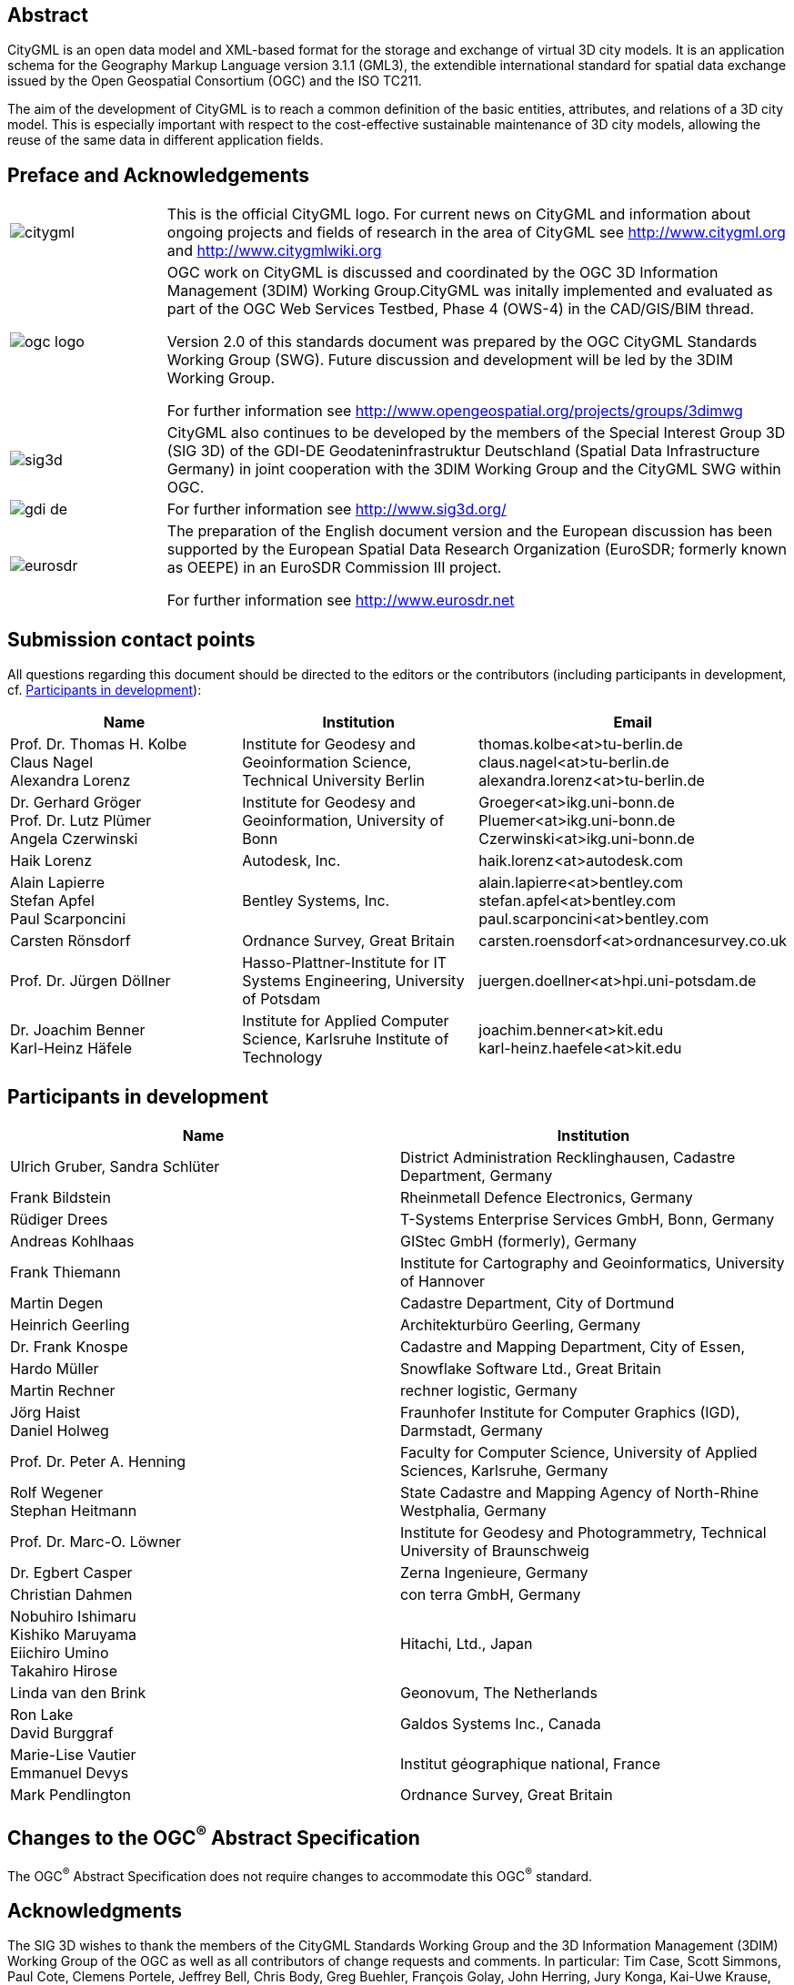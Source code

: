 

[.preface]
== Abstract

CityGML is an open data model and XML-based format for the storage and exchange of virtual 3D city models. It is an application schema for the Geography Markup Language version 3.1.1 (GML3), the extendible international standard for spatial data exchange issued by the Open Geospatial Consortium (OGC) and the ISO TC211.

The aim of the development of CityGML is to reach a common definition of the basic entities, attributes, and relations of a 3D city model. This is especially important with respect to the cost-effective sustainable maintenance of 3D city models, allowing the reuse of the same data in different application fields.


[.preface]
== Preface and Acknowledgements

[cols="1,4",options="unnumbered"]
|===
a|
image::citygml.png[]
a| This is the official CityGML logo. For current news on CityGML and information about ongoing projects and fields of research in the area of CityGML see
http://www.citygml.org and http://www.citygmlwiki.org

a|
image::ogc_logo.png[]
a| OGC work on CityGML is discussed and coordinated by the OGC 3D Information Management (3DIM) Working Group.CityGML was initally implemented and evaluated as part of the OGC Web Services Testbed, Phase 4 (OWS-4) in the CAD/GIS/BIM thread.

Version 2.0 of this standards document was prepared by the OGC CityGML Standards Working Group (SWG). Future discussion and development will be led by the 3DIM Working Group.

For further information see http://www.opengeospatial.org/projects/groups/3dimwg


a|
image::sig3d.png[]
a| CityGML also continues to be developed by the members of the Special Interest Group 3D (SIG 3D) of the GDI-DE Geodateninfrastruktur Deutschland (Spatial Data Infrastructure Germany) in joint cooperation with the 3DIM Working Group and the CityGML SWG within OGC.

a|
image::gdi-de.png[]
a| For further information see http://www.sig3d.org/

a|
image::eurosdr.png[]
a| The preparation of the English document version and the European discussion has been supported by the European Spatial Data Research Organization (EuroSDR; formerly known as OEEPE) in an EuroSDR Commission III project.

For further information see http://www.eurosdr.net
|===


[.preface]
== Submission contact points

All questions regarding this document should be directed to the editors or the contributors (including participants in development, cf. <<cls_v>>):

[cols="a,a,a",options="header,unnumbered"]
|===
| Name | Institution | Email

| Prof. Dr. Thomas H. Kolbe +
Claus Nagel +
Alexandra Lorenz

| Institute for Geodesy and Geoinformation Science, Technical University Berlin

| thomas.kolbe<at>tu-berlin.de +
claus.nagel<at>tu-berlin.de +
alexandra.lorenz<at>tu-berlin.de

| Dr. Gerhard Gröger +
Prof. Dr. Lutz Plümer +
Angela Czerwinski

| Institute for Geodesy and Geoinformation, University of Bonn

| Groeger<at>ikg.uni-bonn.de +
Pluemer<at>ikg.uni-bonn.de +
Czerwinski<at>ikg.uni-bonn.de +

| Haik Lorenz
| Autodesk, Inc.
| haik.lorenz<at>autodesk.com

| Alain Lapierre +
Stefan Apfel +
Paul Scarponcini

| Bentley Systems, Inc.

| alain.lapierre<at>bentley.com +
stefan.apfel<at>bentley.com +
paul.scarponcini<at>bentley.com

| Carsten Rönsdorf
| Ordnance Survey, Great Britain
| carsten.roensdorf<at>ordnancesurvey.co.uk

| Prof. Dr. Jürgen Döllner
| Hasso-Plattner-Institute for IT Systems Engineering, University of Potsdam
| juergen.doellner<at>hpi.uni-potsdam.de

| Dr. Joachim Benner +
Karl-Heinz Häfele
| Institute for Applied Computer Science,
Karlsruhe Institute of Technology
| joachim.benner<at>kit.edu +
karl-heinz.haefele<at>kit.edu

|===


[[cls_v]]
[.preface]
== Participants in development


[cols="a,a",options="header,unnumbered"]
|===
| Name | Institution

| Ulrich Gruber, Sandra Schlüter
| District Administration Recklinghausen, Cadastre Department, Germany

| Frank Bildstein
| Rheinmetall Defence Electronics, Germany

| Rüdiger Drees
| T-Systems Enterprise Services GmbH, Bonn, Germany

| Andreas Kohlhaas
| GIStec GmbH (formerly), Germany

| Frank Thiemann
| Institute for Cartography and Geoinformatics, University of Hannover

| Martin Degen
| Cadastre Department, City of Dortmund

| Heinrich Geerling
| Architekturbüro Geerling, Germany

| Dr. Frank Knospe
| Cadastre and Mapping Department, City of Essen,

| Hardo Müller
| Snowflake Software Ltd., Great Britain

| Martin Rechner
| rechner logistic, Germany

| Jörg Haist +
Daniel Holweg
| Fraunhofer Institute for Computer Graphics (IGD), Darmstadt, Germany

| Prof. Dr. Peter A. Henning
| Faculty for Computer Science,
University of Applied Sciences, Karlsruhe, Germany

| Rolf Wegener +
Stephan Heitmann
| State Cadastre and Mapping Agency of
North-Rhine Westphalia, Germany

| Prof. Dr. Marc-O. Löwner
| Institute for Geodesy and Photogrammetry, Technical University of Braunschweig

| Dr. Egbert Casper
| Zerna Ingenieure, Germany

| Christian Dahmen
| con terra GmbH, Germany

| Nobuhiro Ishimaru +
Kishiko Maruyama +
Eiichiro Umino +
Takahiro Hirose
| Hitachi, Ltd., Japan

| Linda van den Brink
| Geonovum, The Netherlands

| Ron Lake +
David Burggraf
| Galdos Systems Inc., Canada

| Marie-Lise Vautier +
Emmanuel Devys
| Institut géographique national, France

| Mark Pendlington
| Ordnance Survey, Great Britain
|===


[.preface]
== Changes to the OGC^(R)^ Abstract Specification

The OGC^(R)^ Abstract Specification does not require changes to accommodate this
OGC^(R)^ standard.


[.preface]
== Acknowledgments

The SIG 3D wishes to thank the members of the CityGML Standards Working Group
and the 3D Information Management (3DIM) Working Group of the OGC as well as all
contributors of change requests and comments. In particular: Tim Case, Scott
Simmons, Paul Cote, Clemens Portele, Jeffrey Bell, Chris Body, Greg Buehler,
François Golay, John Herring, Jury Konga, Kai-Uwe Krause, Gavin Park, Richard
Pearsall, George Percivall, Mauro Salvemini, Alessandro Triglia, David Wesloh,
Tim Wilson, Greg Yetman, Jim Farley, Cliff Behrens, Lukas Herman, Danny Kita,
and Simon Cox.

Further credits for careful reviewing and commenting of this document go to:
Ludvig Emgard, Bettina Petzold, Dave Capstick, Mark Pendlington, Alain Lapierre,
and Frank Steggink.


[.preface]
== Foreword

Attention is drawn to the possibility that some of the elements of this document
may be the subject of patent rights. Open Geospatial Consortium shall not be
held responsible for identifying any or all such patent rights. However, to
date, no such rights have been claimed or identified.

Recipients of this document are requested to submit, with their comments,
notification of any relevant patent claims or other intellectual property rights
of which they may be aware that might be infringed by any implementation of the
standard set forth in this document, and to provide supporting documentation.

Significant changes between CityGML version 2.0.0 and CityGML version 1.0.0 (OGC
document no. 08-007r1):

* New thematic modules for the representation of tunnels and bridges;

* Additional boundary surfaces for the semantic classification of the outer
shell of buildings and building parts (_OuterCeilingSurface_ and
_OuterFloorSurface_);

* LOD0 representation (footprint and roof egde representations) for buildings
and building parts;

* Additional attributes denoting a city object's location with respect to the
surrounding terrain and water surface (_relativeToTerrain_ and
_relativeToWater_);

* Additional generic attributes for measured values and attribute sets; and

* Redesign of the CityGML code list mechanism (enumerative attributes are now of
type _gml:CodeType_ which facilitates to provide additional code lists
enumerating their possible attribute values).

Migration of existing CityGML 1.0 instances to valid 2.0 instances only requires
changing the CityGML namespace and schema location values in the document to the
actual 2.0 values.


[.preface]
== Introduction

=== Motivation

An increasing number of cities and companies are building virtual 3D city models
for different application areas like urban planning, mobile telecommunication,
disaster management, 3D cadastre, tourism, vehicle and pedestrian navigation,
facility management and environmental simulations. Furthermore, in the
implementation of the European Environmental Noise Directive (
http://ec.europa.eu/environment/noise/home.htm[END, 2002/49/EC]) 3D
geoinformation and 3D city models play an important role.

In recent years, most virtual 3D city models have been defined as purely
graphical or geometrical models, neglecting the semantic and topological
aspects. Thus, these models could almost only be used for visualisation purposes
but not for thematic queries, analysis tasks, or spatial data mining. Since the
limited reusability of models inhibits the broader use of 3D city models, a more
general modelling approach had to be taken in order to satisfy the information
needs of the various application fields.

CityGML is a common semantic information model for the representation of 3D
urban objects that can be shared over different applications. The latter
capability is especially important with respect to the cost-effective
sustainable maintenance of 3D city models, allowing the possibility of selling
the same data to customers from different application fields. The targeted
application areas explicitly include city planning, architectural design,
tourist and leisure activities, environmental simulation, mobile
telecommunication, disaster management, homeland security, real estate
management, vehicle and pedestrian navigation, and training simulators.

CityGML is designed as an open data model and XML-based format for the storage
and exchange of virtual 3D city models. It is implemented as an application
schema of the Geography Markup Language 3 (GML3), the extendible international
standard for spatial data exchange and encoding issued by the Open Geospatial
Consortium (OGC) and the ISO TC211. CityGML is based on a number of standards
from the ISO 191xx family, the Open Geospatial Consortium, the W3C Consortium,
the Web 3D Consortium, and OASIS.

CityGML defines the classes and relations for the most relevant topographic
objects in cities and regional models with respect to their geometrical,
topological, semantical, and appearance properties. "City" is broadly defined to
comprise not just built structures, but also elevation, vegetation, water
bodies, "city furniture", and more. Included are generalisation hierarchies
between thematic classes, aggregations, relations between objects, and spatial
properties. CityGML is applicable for large areas and small regions and can
represent the terrain and 3D objects in different levels of detail
simultaneously. Since either simple, single scale models without topology and
few semantics or very complex multi-scale models with full topology and
fine-grained semantical differentiations can be represented, CityGML enables
lossless information exchange between different GI systems and users.


[[scls_0-2]]
=== Historical background

CityGML has been developed since 2002 by the members of the Special Interest
Group 3D ( http://www.sig3d.org/[SIG 3D]). Since 2010, this group is part of the
initiative Spatial Data Infrastructure Germany (GDI-DE). Before 2010, the SIG 3D
was affiliated to the initiative Geodata Infrastructure North Rhine-Westphalia
(GDI NRW). The SIG 3D is an open group consisting of more than 70 companies,
municipalities, and research institutions from Germany, Great Britain,
Switzerland, and Austria working on the development and commercial exploitation
of interoperable 3D city models and geovisualisation. Another result of the work
from the SIG 3D is the proposition of the Web 3D Service (W3DS), a 3D portrayal
service that is also being discussed in the Open Geospatial Consortium (OGC Doc.
No. 05-019 and OGC Doc. No. 09-104r1).

A first successful implementation and evaluation of a subset of CityGML has been
performed in the project "Pilot 3D" of the GDI NRW in 2005. Participants came
from all over Germany and demonstrated city planning scenarios and tourist
applications. By the beginning of 2006, a CityGML project within EuroSDR (
http://www.eurosdr.net/[European Spatial Data Research]) started focusing on the
European harmonisation of 3D city modelling. From June to December 2006, CityGML
was employed and evaluated in the CAD/GIS/BIM thread of the OpenGIS Web Services
Testbed #4 (OWS-4). Since 2008, CityGML (version 1.0.0) is an adopted OGC
standard.

From that point in time, CityGML has disseminated worldwide. Many cities in
Germany and in other countries in Europe provide their 3D city model in CityGML
(Berlin, Cologne, Dresden and Munich, to mention only a few). In France, the
project Bâti3D (IGN France) defines a profile of CityGML LOD2 and provides data
from Paris and the city centres of Aix-en-Provence, Lille, Nantes and Marseille.
CityGML also plays an important role in the pilot 3D project to obtain a 3D
geoinformation standard and a 3D infrastructure for The Netherlands. Many cities
in Europe like Monaco, Geneva, Zurich, Leewarden use CityGML LOD 2 or 3 to
represent and exchange data, as well as cities in Denmark (LOD 2 and 3, partly
LOD4). CityGML has strongly influenced the building model (version 2.0) of the
INSPIRE initiative of the EU commission, which aims at the creation of an
European spatial data infrastructure providing public sector data in an
interoperable way. In Asia, the 3D city models of Istanbul (LOD 1 and 2), Doha,
Katar (LOD3), and Yokohama (LOD2) are represented and exchanged in CityGML.
Moreover, CityGML plays a crucial role for the 3D Spatial data infrastructure in
Malaysia.

Today many commercial and academic tools support CityGML by providing import
interfaces, export interfaces or both. An example is the 3D City Database which
is a free and open source 3D geo database to store, represent, and manage
virtual 3D city models on top of Oracle 10g R2 and 11g R1/R2 provided by the
Technische Universität Berlin. It fully supports CityGML and is shipped with a
tool for the import and export of CityGML models. Furthermore, an open source
Java class library and API for the processing of CityGML models (citygml4j) is
provided by the Technische Universität Berlin. The conversion tool FME (Feature
Manipulation Engine) from Safe Software Inc., which is part of the
interoperability extension of ESRI's ArcGIS, has read and write interfaces for
CityGML. The same applies to CAD tools as BentleyMap from Bentley Systems as
well as to GIS tools like SupportGIS from CPA Geo-Information. Many 3D viewers
(which all are freely available) provide read interfaces for CityGML: the
Aristoteles Viewer from the University of Bonn, LandXplorer CityGML Viewer from
Autodesk Inc. (the studio version for authoring and management is not free) and
the FZKViewer for IFC and CityGML from KIT Karlsruhe and BS Contact from
Bitmanagement Software GmbH which offers a CityGML plugin for the geospatial
extension BS Contact Geo. This enumeration of software tools is not exhaustive
and steadily growing. Please refer to the official website of CityGML at
http://www.citygml.org/[http://www.citygml.org] as well as the CityGML Wiki at
http://www.citygmlwiki.org/[http://www.citygmlwiki.org] for more information.


[[scls_0-3]]
=== Additions in CityGML 2.0

CityGML 2.0 is a major revision of the previous version 1.0 of this
International Standard (OGC Doc. No. 08-007r1), and introduces substantial
additions and new features to the thematic model of CityGML. The revision was
originally planned to be a minor update to version 1.1. The main endeavor of the
revision process was to ensure backwards compatibility both on the level of the
conceptual model and on the level of CityGML instance documents. However, some
changes could not be implemented consistent with directives for minor revisions
and backwards compatibility as enforced by OGC policy (cf. OGC Doc. No. 135r11).
The major version number change to 2.0 is therefore a consequence of conforming
to the OGC versioning policy without having to abandon any changes or additions
which reflect requests from the CityGML community.

CityGML 2.0 is backwards compatible with version 1.0 in the following sense:
each valid 1.0 instance is a valid 2.0 instance provided that the CityGML
namespaces and schema locations in the document are changed to their actual 2.0
values. This step is required because the CityGML version number is encoded in
these values, but no further actions have to be taken. Hence, there is a simple
migration path from existing CityGML 1.0 instances to valid 2.0 instances.

The following clauses provide an overview of what is new in CityGML 2.0.


==== New thematic modules for the representation of bridges and tunnels

Bridges and tunnels are important objects in city and landscape models. They are
an essential part of the transportation infrastructure and are often easily
recognizable landmarks of a city. CityGML 1.0 has been lacking thematic modules
dedicated to bridges and tunnels, and thus such objects had to be modelled and
exchanged using a _GenericCityObject_ as proxy (cf. <<scls_10-12>>). CityGML 2.0
now introduces two new thematic modules for the explicit representation of
bridges and tunnels which complement the thematic model of CityGML: the _Bridge_
module (cf. <<scls_10-4>>) and the _Tunnel_ module (cf. <<scls_10-5>>).

Bridges and tunnels can be represented in LOD 1 - 4 and the underlying data
models have a coherent structure with the _Building_ model. For example, bridges
and tunnels can be decomposed into parts, thematic boundary surfaces with
openings are available to semantically classify parts of the shell, and
installations as well as interior built structures can be represented. This
coherent model structure facilitates the similar understanding of semantic
entities and helps to reduce software implementation efforts. Both the _Bridge_
and the _Tunnel_ model introduce further concepts and model elements which are
specific to bridges and tunnels respectively.


==== Additions to existing thematic modules

* _CityGML Core module (cf. <<scls_10-1>>)_ +
Two new optional attributes have been added to the abstract base class
_core:_CityObject_ within the _CityGML Core_ module: _relativeToTerrain_ and
_relativeToWater._ These attributesdenote the feature's location with respect to
the terrain and water surface in a qualitative way, and thus facilitate simple
and efficient queries (e.g., for the number of subsurface buildings) without the
need for an additional digital terrain model or a model of the water body.


* _Building module (cf. <<scls_10-3>>)_

** _LOD0 representation_ +
Buildings can now be represented in LOD0 by footprint and/or roof edge polygons.
This allows the easy integration of existing 2D data and of roof reconstructions
from aerial and satellite imagery into a 3D city model. The representations are
restricted to horizontal, 3-dimensional surfaces.

** _Additional thematic boundary surfaces_ +
In order to semantically classify parts of the outer building shell which are
neither horizontal wall surfaces nor parts of the roof, two additional boundary
surfaces are introduced: +
_OuterFloorSurface_ and _OuterCeilingSurface_.

** _Additional relations to thematic boundary surfaces_ +
In addition to &#95;__AbstractBuilding__ and _Room_, the surface geometries of
_BuildingInstallation_ and _IntBuildingInstallation_ features can now be
semantically classified using thematic boundary surfaces. For example, this
facilitates the semantic differentiation between roof and wall surfaces of
dormers which are modeled as _BuildingInstallation_.

** _Additional use of implicit geometries_ +
Implicit geometries (cf. <<scls_8-3>>) are now available for the representation
of __Opening_, _BuildingInstallation_, and _IntBuildingInstallation_ in addition
to _BuildingFurniture_. A prototypical geometry for these city objects can thus
be stored once and instantiated at different locations in the 3D city model.

* _Generics module (cf. <<scls_10-12>>)_ +
Two generic attributes have been added to the _Generics_ module: _MeasureAttribute_ and +
_GenericAttributeSet_. A _MeasureAttribute_ facilitates the representation of
measured values together with a reference to the employed unit. A
_GenericAttributeSet_&nbsp;is a named collection of arbitrary generic
attributes. It provides an optional _codeSpace_ attribute to denote the
authority organization who defined the attribute set.

* _LandUse module (cf. <<scls_10-10>>)_ +
The scope of the feature type _LandUse_ has been broadened to comprise both
areas of the earth's surface dedicated to a specific land use and areas of the
earth's surface having a specific land cover with or without vegetation.

* _Attributes_ class, function, _and_ usage _(all modules)_ +
In order to harmonize the use of the attributes _class_, _function_, and
_usage_, this attribute triplet has been complemented for all feature classes
that at least provided one of the attributes in CityGML 1.0.


==== Additions to the CityGML code list mechanism

In CityGML, code lists providing the allowed values for enumerative attributes
such as _class_, _function_, and _usage_ can be specified outside the CityGML
schema by any organization or information community according to their specific
information needs. This mechanism is, however, not fully reflected in the
CityGML 1.0 encoding schema, because in a CityGML 1.0 instance document a
corresponding attribute cannot point to the dictionary with the used code list
values. This has been corrected for CityGML 2.0: All attributes taking values
from code lists are now of type _gml:CodeType_ following the GML 3.1.1 mechanism
for the encoding of code list values (cf. <<scls_10-14>> for more information).
The _gml:CodeType_ adds an optional _codeSpace_ value to enumerative attributes
which allows for providing a persistent URI pointing to the corresponding
dictionary.


==== Changelog for CityGML 2.0

Changes on the level of XML schema components are provided in <<annex_f>>.


==== Further edits to the specification document

* _Accuracy requirements for Levels of Detail (LOD) (cf. <<scls_6-2>>)_ +
The accuracy requirements for the different CityGML LODs proposed in
<<scls_6-2>> are non-normative. The wording of <<scls_6-2>> in CityGML 1.0 is
however inconsistent with regard to this fact and thus has been clarified for
CityGML 2.0.

* _Rework of the CityGML example datasets (cf. <<annex_g>>)_ +
The CityGML examples provided in <<annex_g>> have been reworked and extended.
They now show a consistent building model in all five LODs and demonstrate, for
example, the semantic and geometric refinement of the building throughout the
different LODs as well as the usage of XLinks to share geometry elements between
features. The datasets are shipped with the CityGML XML Schema package, and are
available at
http://schemas.opengis.net/citygml/examples/2.0/[http://schemas.opengis.net/citygml/examples/2.0/].

* _New example for the usage of Application Domain Extensions (cf. <<annex_i>>)_ +
A second example for the usage of Application Domain Extensions in the field of
Ubiquitous Network Robots Services has been added in <<annex_i>>.
